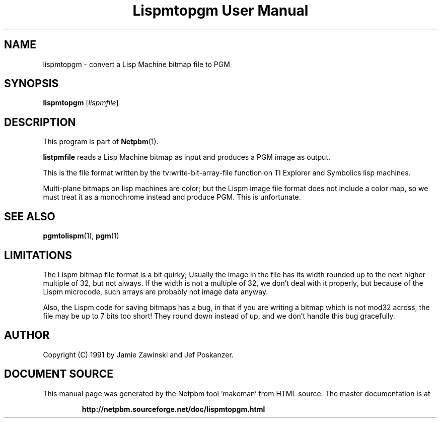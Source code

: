 \
.\" This man page was generated by the Netpbm tool 'makeman' from HTML source.
.\" Do not hand-hack it!  If you have bug fixes or improvements, please find
.\" the corresponding HTML page on the Netpbm website, generate a patch
.\" against that, and send it to the Netpbm maintainer.
.TH "Lispmtopgm User Manual" 0 "06 March 1990" "netpbm documentation"

.UN lbAB
.SH NAME
lispmtopgm - convert a Lisp Machine bitmap file to PGM

.UN lbAC
.SH SYNOPSIS

\fBlispmtopgm\fP
[\fIlispmfile\fP]

.UN lbAD
.SH DESCRIPTION
.PP
This program is part of
.BR "Netpbm" (1)\c
\&.
.PP
\fBlistpmfile\fP reads a Lisp Machine bitmap as input and
produces a PGM image as output.
.PP
This is the file format written by the tv:write-bit-array-file
function on TI Explorer and Symbolics lisp machines.
.PP
Multi-plane bitmaps on lisp machines are color; but the Lispm image
file format does not include a color map, so we must treat it as a
monochrome instead and produce PGM.  This is unfortunate.

.UN lbAE
.SH SEE ALSO
.BR "pgmtolispm" (1)\c
\&,
.BR "pgm" (1)\c
\&

.UN lbAF
.SH LIMITATIONS

The Lispm bitmap file format is a bit quirky;  Usually the image in the file
has its width rounded up to the next higher multiple of 32, but not always.
If the width is not a multiple of 32, we don't deal with it properly, but 
because of the Lispm microcode, such arrays are probably not image data 
anyway.
.PP
Also, the Lispm code for saving bitmaps has a bug, in that if you
are writing a bitmap which is not mod32 across, the file may be up to
7 bits too short!  They round down instead of up, and we don't handle
this bug gracefully.

.UN lbAG
.SH AUTHOR
.PP
Copyright (C) 1991 by Jamie Zawinski and Jef Poskanzer.
.SH DOCUMENT SOURCE
This manual page was generated by the Netpbm tool 'makeman' from HTML
source.  The master documentation is at
.IP
.B http://netpbm.sourceforge.net/doc/lispmtopgm.html
.PP